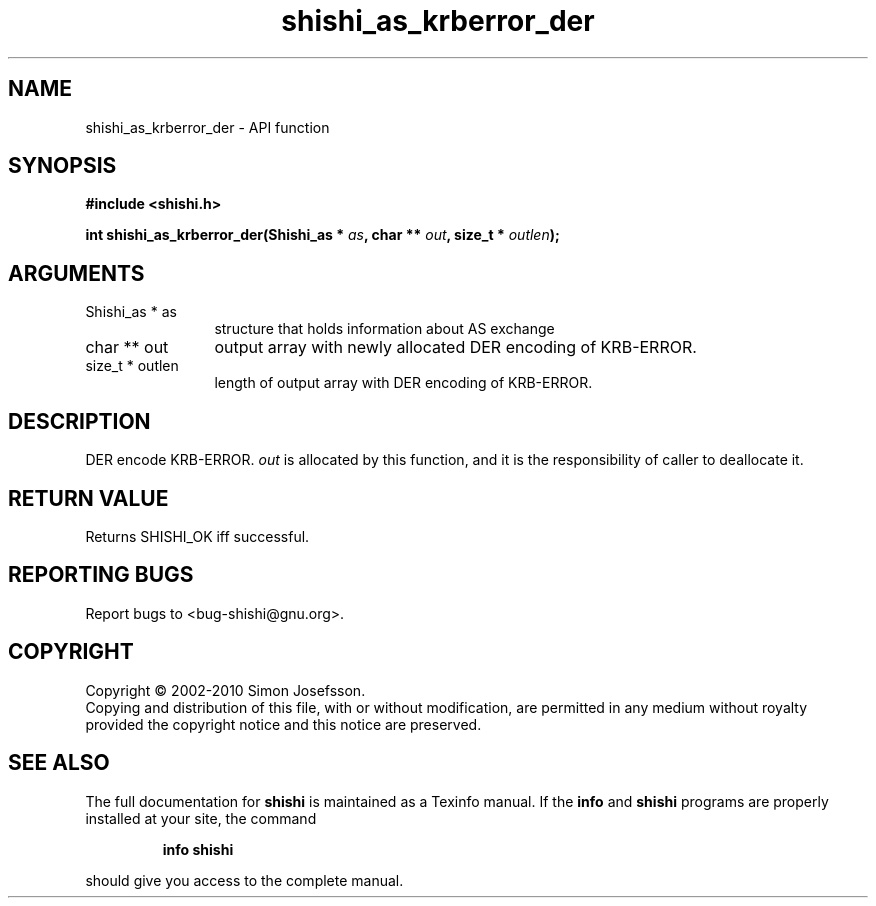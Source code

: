 .\" DO NOT MODIFY THIS FILE!  It was generated by gdoc.
.TH "shishi_as_krberror_der" 3 "1.0.2" "shishi" "shishi"
.SH NAME
shishi_as_krberror_der \- API function
.SH SYNOPSIS
.B #include <shishi.h>
.sp
.BI "int shishi_as_krberror_der(Shishi_as * " as ", char ** " out ", size_t * " outlen ");"
.SH ARGUMENTS
.IP "Shishi_as * as" 12
structure that holds information about AS exchange
.IP "char ** out" 12
output array with newly allocated DER encoding of KRB\-ERROR.
.IP "size_t * outlen" 12
length of output array with DER encoding of KRB\-ERROR.
.SH "DESCRIPTION"
DER encode KRB\-ERROR. \fIout\fP is allocated by this function, and it is
the responsibility of caller to deallocate it.
.SH "RETURN VALUE"
Returns SHISHI_OK iff successful.
.SH "REPORTING BUGS"
Report bugs to <bug-shishi@gnu.org>.
.SH COPYRIGHT
Copyright \(co 2002-2010 Simon Josefsson.
.br
Copying and distribution of this file, with or without modification,
are permitted in any medium without royalty provided the copyright
notice and this notice are preserved.
.SH "SEE ALSO"
The full documentation for
.B shishi
is maintained as a Texinfo manual.  If the
.B info
and
.B shishi
programs are properly installed at your site, the command
.IP
.B info shishi
.PP
should give you access to the complete manual.
